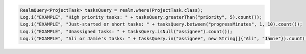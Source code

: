 .. code-block:: java

   RealmQuery<ProjectTask> tasksQuery = realm.where(ProjectTask.class);
   Log.i("EXAMPLE", "High priority tasks: " + tasksQuery.greaterThan("priority", 5).count());
   Log.i("EXAMPLE", "Just-started or short tasks: " + tasksQuery.between("progressMinutes", 1, 10).count());
   Log.i("EXAMPLE", "Unassigned tasks: " + tasksQuery.isNull("assignee").count());
   Log.i("EXAMPLE", "Ali or Jamie's tasks: " + tasksQuery.in("assignee", new String[]{"Ali", "Jamie"}).count());
